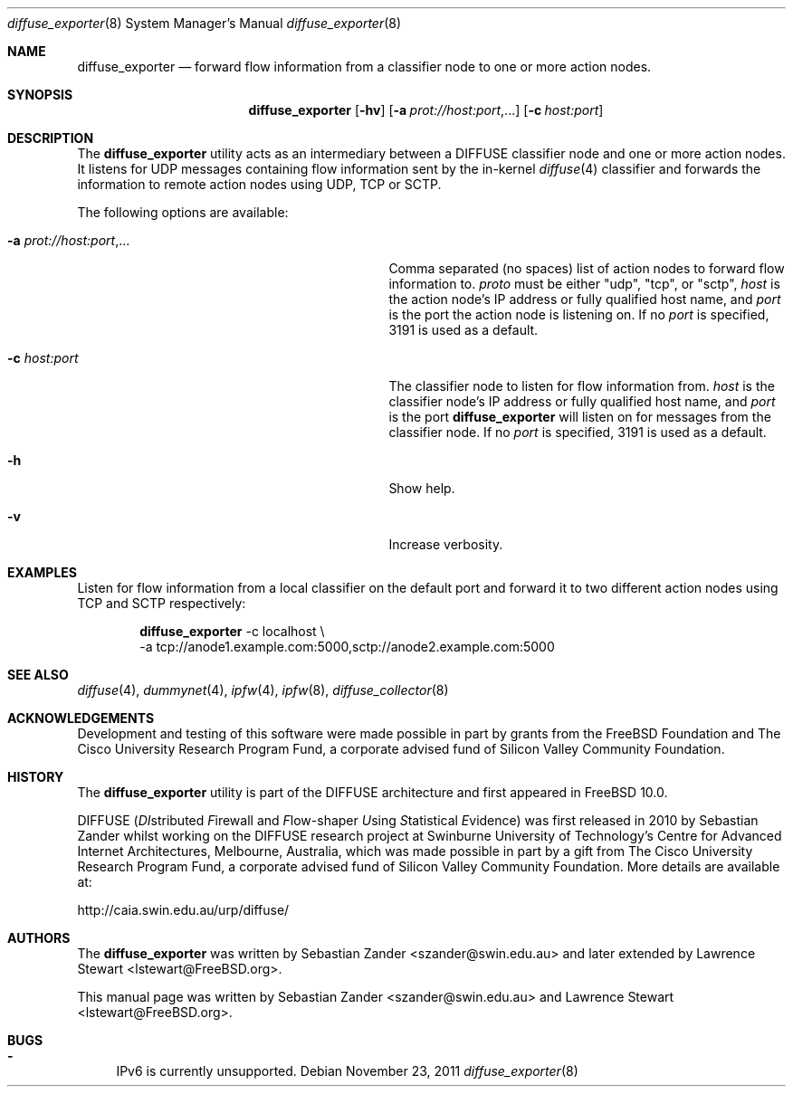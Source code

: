 .\"
.\" Copyright (c) 2010
.\"	Swinburne University of Technology, Melbourne, Australia.
.\" Copyright (c) 2011 The FreeBSD Foundation
.\" All rights reserved.
.\"
.\" This software was developed at the Centre for Advanced Internet
.\" Architectures, Swinburne University of Technology, by Sebastian Zander, made
.\" possible in part by a gift from The Cisco University Research Program Fund, a
.\" corporate advised fund of Silicon Valley Community Foundation.
.\"
.\" Portions of this documentation were written at the Centre for Advanced
.\" Internet Architectures, Swinburne University of Technology, Melbourne,
.\" Australia by Lawrence Stewart under sponsorship from the FreeBSD Foundation.
.\"
.\" Redistribution and use in source and binary forms, with or without
.\" modification, are permitted provided that the following conditions
.\" are met:
.\" 1. Redistributions of source code must retain the above copyright
.\"    notice, this list of conditions and the following disclaimer.
.\" 2. Redistributions in binary form must reproduce the above copyright
.\"    notice, this list of conditions and the following disclaimer in the
.\"    documentation and/or other materials provided with the distribution.
.\"
.\" THIS SOFTWARE IS PROVIDED BY THE AUTHOR AND CONTRIBUTORS ``AS IS'' AND
.\" ANY EXPRESS OR IMPLIED WARRANTIES, INCLUDING, BUT NOT LIMITED TO, THE
.\" IMPLIED WARRANTIES OF MERCHANTABILITY AND FITNESS FOR A PARTICULAR PURPOSE
.\" ARE DISCLAIMED. IN NO EVENT SHALL THE AUTHOR OR CONTRIBUTORS BE LIABLE FOR
.\" ANY DIRECT, INDIRECT, INCIDENTAL, SPECIAL, EXEMPLARY, OR CONSEQUENTIAL
.\" DAMAGES (INCLUDING, BUT NOT LIMITED TO, PROCUREMENT OF SUBSTITUTE GOODS
.\" OR SERVICES; LOSS OF USE, DATA, OR PROFITS; OR BUSINESS INTERRUPTION)
.\" HOWEVER CAUSED AND ON ANY THEORY OF LIABILITY, WHETHER IN CONTRACT, STRICT
.\" LIABILITY, OR TORT (INCLUDING NEGLIGENCE OR OTHERWISE) ARISING IN ANY WAY
.\" OUT OF THE USE OF THIS SOFTWARE, EVEN IF ADVISED OF THE POSSIBILITY OF
.\" SUCH DAMAGE.
.\"
.\" $FreeBSD$
.\"
.Dd November 23, 2011
.Dt diffuse_exporter 8
.Os
.Sh NAME
.Nm diffuse_exporter
.Nd forward flow information from a classifier node to one or more action nodes.
.Sh SYNOPSIS
.Nm
.Op Fl hv
.Op Fl a Ar prot://host:port , Ns ...
.Op Fl c Ar host:port
.Sh DESCRIPTION
The
.Nm
utility acts as an intermediary between a DIFFUSE classifier node and one or
more action nodes.
It listens for UDP messages containing flow information sent by the in-kernel
.Xr diffuse 4
classifier and forwards the information to remote action nodes using UDP, TCP or
SCTP.
.Pp
The following options are available:
.Bl -tag -width "Ar prot://host:port,..." -offset indent
.It Fl a Ar prot://host:port , Ns ...
Comma separated (no spaces) list of action nodes to forward flow information to.
.Ar proto
must be either "udp", "tcp", or "sctp",
.Ar host
is the action node's IP address or fully qualified host name, and
.Ar port
is the port the action node is listening on.
If no
.Ar port
is specified, 3191 is used as a default.
.It Fl c Ar host:port
The classifier node to listen for flow information from.
.Ar host
is the classifier node's IP address or fully qualified host name, and
.Ar port
is the port
.Nm
will listen on for messages from the classifier node.
If no
.Ar port
is specified, 3191 is used as a default.
.It Fl h
Show help.
.It Fl v
Increase verbosity.
.El
.Sh EXAMPLES
Listen for flow information from a local classifier on the default port and
forward it to two different action nodes using TCP and SCTP respectively:
.Bd -literal -offset indent
.Nm Ns
 -c localhost \\\ 
     -a tcp://anode1.example.com:5000,sctp://anode2.example.com:5000
.Ed
.Sh SEE ALSO
.Xr diffuse 4 ,
.Xr dummynet 4 ,
.Xr ipfw 4 ,
.Xr ipfw 8 ,
.Xr diffuse_collector 8
.Sh ACKNOWLEDGEMENTS
Development and testing of this software were made possible in part by grants
from the FreeBSD Foundation and The Cisco University Research Program Fund, a
corporate advised fund of Silicon Valley Community Foundation.
.Sh HISTORY
The
.Nm
utility is part of the DIFFUSE architecture and first appeared in
.Fx 10.0 .
.Pp
DIFFUSE
.Ns ( Em DI Ns stributed
.Em F Ns irewall
and
.Em F Ns low-shaper
.Em U Ns sing
.Em S Ns tatistical
.Em E Ns vidence )
was first released in 2010 by Sebastian Zander whilst working on the DIFFUSE
research project at Swinburne University of Technology's Centre for Advanced
Internet Architectures, Melbourne, Australia, which was made possible in part by
a gift from The Cisco University Research Program Fund, a corporate advised fund
of Silicon Valley Community Foundation.
More details are available at:
.Pp
http://caia.swin.edu.au/urp/diffuse/
.Sh AUTHORS
.An -nosplit
The
.Nm
was written by
.An Sebastian Zander Aq szander@swin.edu.au
and later extended by
.An Lawrence Stewart Aq lstewart@FreeBSD.org .
.Pp
This manual page was written by
.An Sebastian Zander Aq szander@swin.edu.au
and
.An Lawrence Stewart Aq lstewart@FreeBSD.org .
.Sh BUGS
.Bl -dash
.It
IPv6 is currently unsupported.
.El

